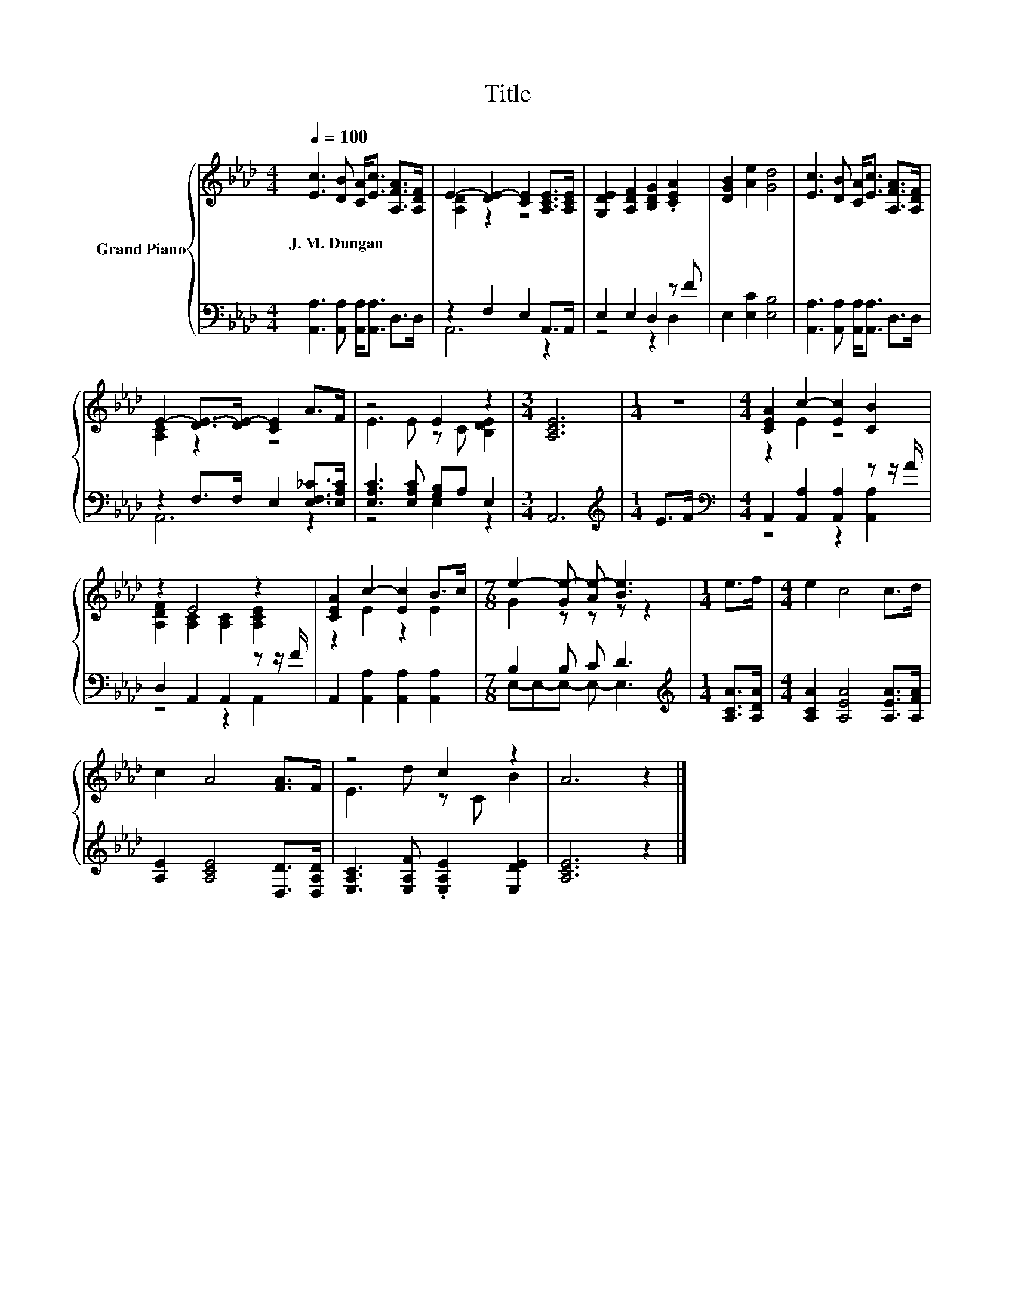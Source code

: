 X:1
T:Title
%%score { ( 1 3 ) | ( 2 4 ) }
L:1/8
Q:1/4=100
M:4/4
I:linebreak $
K:Ab
V:1 treble nm="Grand Piano"
V:3 treble 
L:1/4
V:2 bass 
V:4 bass 
L:1/4
V:1
 [Ec]3 [DB] [CA]<[Ec] [A,FA]>[A,DF] | E2- [DE-]2 [CE]2 [A,CE]>[A,CE] | %2
w: J.~M.~Dungan * * * * *||
 [G,DE]2 [A,DF]2 [B,DG]2 .[CEA]2 | [DGB]2 [Ae]2 [Gd]4 | [Ec]3 [DB] [CA]<[Ec] [A,FA]>[A,DF] |$ %5
w: |||
 E2- [DE-]>[DE-] [CE]2 A>F | z4 E2 z2 |[M:3/4] [A,CE]6 |[M:1/4] z2 | %9
w: ||||
[M:4/4] [CEA]2 c2- [Ec]2 [CB]2 |$ z2 E4 z2 | [CEA]2 c2- [Ec]2 B>c |[M:7/8] e2- [Ge-] [Ae-] [Be]3 | %13
w: ||||
[M:1/4] e>f |[M:4/4] e2 c4 c>d |$ c2 A4 [FA]>F | z4 c2 z2 | A6 z2 |] %18
w: |||||
V:2
 [A,,A,]3 [A,,A,] [A,,A,]<[A,,A,] D,>D, | z2 F,2 E,2 A,,>A,, | E,2 E,2 D,2 z F | %3
 E,2 [E,C]2 [E,B,]4 | [A,,A,]3 [A,,A,] [A,,A,]<[A,,A,] D,>D, |$ z2 F,>F, E,2 [E,F,_C]>[E,A,C] | %6
 [E,A,C]3 [E,A,C] [G,B,]A, E,2 |[M:3/4] A,,6 |[M:1/4][K:treble] E>F | %9
[M:4/4][K:bass] A,,2 [A,,A,]2 [A,,A,]2 z z/ A/ |$ D,2 A,,2 A,,2 z z/ F/ | %11
 A,,2 [A,,A,]2 [A,,A,]2 [A,,A,]2 |[M:7/8] B,2 B, C D3 |[M:1/4][K:treble] [A,CA]>[A,DA] | %14
[M:4/4] [A,CA]2 [A,EA]4 [A,EA]>[A,FA] |$ [A,E]2 [A,CE]4 [D,D]>[D,A,D] | %16
 [E,A,C]3 [E,A,F] .[E,A,E]2 [E,DE]2 | [A,CE]6 z2 |] %18
V:3
 x4 | [A,D] z z2 | x4 | x4 | x4 |$ [A,C] z z2 | E3/2 E/ z/ C/ [B,DE] |[M:3/4] x3 |[M:1/4] x | %9
[M:4/4] z E z2 |$ [A,DF] [A,C] [A,C] [A,CE] | z E z E |[M:7/8] G z/ z/ z/ z |[M:1/4] x | %14
[M:4/4] x4 |$ x4 | E3/2 d/ z/ C/ B | x4 |] %18
V:4
 x4 | A,,3 z | z2 z D, | x4 | x4 |$ A,,3 z | z2 E, z |[M:3/4] x3 |[M:1/4][K:treble] x | %9
[M:4/4][K:bass] z2 z [A,,A,] |$ z2 z A,, | x4 |[M:7/8] E,/-E,/-E,/- E,/- E,3/2 | %13
[M:1/4][K:treble] x |[M:4/4] x4 |$ x4 | x4 | x4 |] %18
